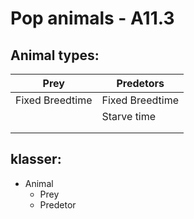 * Pop animals - A11.3

** Animal types:
   
| Prey            | Predetors       |
|-----------------+-----------------|
| Fixed Breedtime | Fixed Breedtime |
|                 | Starve time     |
|                 |                 |
|                 |                 |


** klasser:
- Animal
  - Prey
  - Predetor
